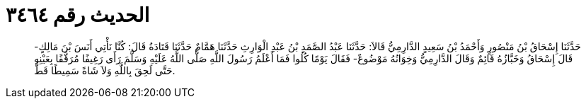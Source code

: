 
= الحديث رقم ٣٤٦٤

[quote.hadith]
حَدَّثَنَا إِسْحَاقُ بْنُ مَنْصُورٍ وَأَحْمَدُ بْنُ سَعِيدٍ الدَّارِمِيُّ قَالاَ: حَدَّثَنَا عَبْدُ الصَّمَدِ بْنُ عَبْدِ الْوَارِثِ حَدَّثَنَا هَمَّامٌ حَدَّثَنَا قَتَادَةُ قَالَ: كُنَّا نَأْتِي أَنَسَ بْنَ مَالِكٍ- قَالَ إِسْحَاقُ وَخَبَّازُهُ قَائِمٌ وَقَالَ الدَّارِمِيُّ وَخِوَانُهُ مَوْضُوعٌ- فَقَالَ يَوْمًا كُلُوا فَمَا أَعْلَمُ رَسُولَ اللَّهِ صَلَّى اللَّهُ عَلَيْهِ وَسَلَّمَ رَأَى رَغِيفًا مُرَقَّقًا بِعَيْنِهِ حَتَّى لَحِقَ بِاللَّهِ وَلاَ شَاةً سَمِيطًا قَطُّ.